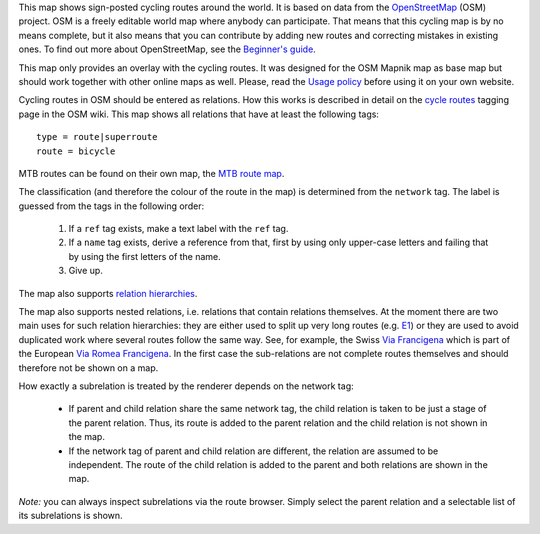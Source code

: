 .. subpage:: about About the map

This map shows sign-posted cycling routes around the world. It is based on data from the OpenStreetMap_ (OSM) project. OSM is a freely editable world map where anybody can participate. That means that this cycling map is by no means complete, but it also means that you can contribute by adding new routes and correcting mistakes in existing ones. To find out more about OpenStreetMap, see the `Beginner's guide`_.

This map only provides an overlay with the cycling routes. It was designed for the OSM Mapnik map as base map but should work together with other online maps as well. Please, read the `Usage policy`_ before using it on your own website.

.. _OpenStreetMap: http://www.openstreetmap.org
.. _`Beginner's guide`: http://wiki.openstreetmap.org/wiki/Beginners%27_Guide
.. _`Usage policy`: copyright

.. subpage:: rendering Rendering OSM data

Cycling routes in OSM should be entered as relations. How this works is described in detail on the `cycle routes`_ tagging page in the OSM wiki. This map shows all relations that have at least the following tags:

::

    type = route|superroute
    route = bicycle

MTB routes can be found on their own map, the `MTB route map`_.

The classification (and therefore the colour of the route in the map) is determined from the ``network`` tag. The label is guessed from the tags in the following order:

 1. If a ``ref`` tag exists, make a text label with the ``ref`` tag.
 2. If a ``name`` tag exists, derive a reference from that, first by using only upper-case letters and failing that by using the first letters of the name. 
 3. Give up. 

The map also supports `relation hierarchies`_.

.. _`cycle routes`: http://wiki.openstreetmap.org/wiki/Cycle_routes
.. _`relation hierarchies`: rendering/hierarchies
.. _`MTB route map`: http://mtb.lonvia.de


.. subpage:: rendering/hierarchies Relation hierarchies

The map also supports nested relations, i.e. relations that contain relations themselves. At the moment there are two main uses for such relation hierarchies: they are either used to split up very long routes (e.g. E1_) or they are used to avoid duplicated work where several routes follow the same way. See, for example, the Swiss `Via Francigena`_ which is part of the European `Via Romea Francigena`_. In the first case the sub-relations are not complete routes themselves and should therefore not be shown on a map.

How exactly a subrelation is treated by the renderer depends on the network tag:

  * If parent and child relation share the same network tag, the child relation is taken to be just a stage of the parent relation. Thus, its route is added to the parent relation and the child relation is not shown in the map.
  * If the network tag of parent and child relation are different, the relation are assumed to be independent. The route of the child relation is added to the parent and both relations are shown in the map.

*Note:* you can always inspect subrelations via the route browser. Simply select the parent relation and a selectable list of its subrelations is shown.

.. _E1: /route/European%20walking%20route%20E1
.. _`Via Francigena`: /route/Via%20Francigena,%20Swiss%20part
.. _`Via Romea Francigena`: /route/Via%20Romea%20Francigena
